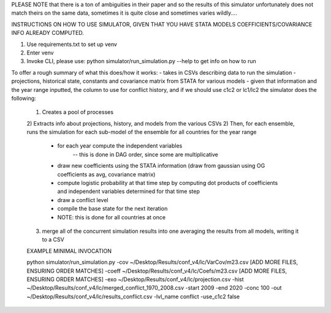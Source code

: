 PLEASE NOTE that there is a ton of ambiguities in their paper and so the results of this simulator
unfortunately does not match theirs on the same data, sometimes it is quite close and sometimes varies wildly....

INSTRUCTIONS ON HOW TO USE SIMULATOR, GIVEN THAT YOU HAVE STATA MODELS COEFFICIENTS/COVARIANCE INFO ALREADY COMPUTED.

1) Use requirements.txt to set up venv
2) Enter venv
3) Invoke CLI, please use: python simulator/run_simulation.py --help    to get info on how to run

To offer a rough summary of what this does/how it works:
- takes in CSVs describing data to run the simulation - projections, historical state, constants and covariance matrix from STATA for various models
- given that information and the year range inputted, the column to use for conflict history, and if we should use c1c2 or lc1/lc2 the simulator does the following:
    1) Creates a pool of processes
    2) Extracts info about projections, history, and models from the various CSVs
    2) Then, for each ensemble, runs the simulation for each sub-model of the ensemble for all countries for the year range
        - for each year compute the independent variables
            -- this is done in DAG order, since some are multiplicative
        - draw new coefficients using the STATA information (draw from gaussian using OG coefficients as avg, covariance matrix)
        - compute logistic probability at that time step by computing dot products of coefficients and independent variables determined for that time step
        - draw a conflict level
        - compile the base state for the next iteration
        - NOTE: this is done for all countries at once
    3) merge all of the concurrent simulation results into one averaging the results from all models, writing it to a CSV

    EXAMPLE MINIMAL INVOCATION

    python simulator/run_simulation.py -cov ~/Desktop/Results/conf_v4/lc/VarCov/m23.csv [ADD MORE FILES, ENSURING ORDER MATCHES] -coeff ~/Desktop/Results/conf_v4/lc/Coefs/m23.csv [ADD MORE FILES, ENSURING ORDER MATCHES] -exo ~/Desktop/Results/conf_v4/lc/projection.csv -hist ~/Desktop/Results/conf_v4/lc/merged_conflict_1970_2008.csv -start 2009 -end 2020 -conc 100 -out ~/Desktop/Results/conf_v4/lc/results_conflict.csv -lvl_name conflict -use_c1c2 false
